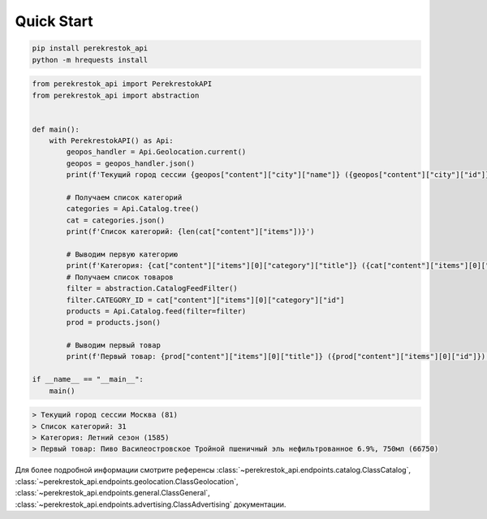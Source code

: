 Quick Start
===========

.. code-block:: console

    pip install perekrestok_api
    python -m hrequests install

.. code-block:: python
    
    from perekrestok_api import PerekrestokAPI
    from perekrestok_api import abstraction


    def main():
        with PerekrestokAPI() as Api:
            geopos_handler = Api.Geolocation.current()
            geopos = geopos_handler.json()
            print(f'Текущий город сессии {geopos["content"]["city"]["name"]} ({geopos["content"]["city"]["id"]})')
        
            # Получаем список категорий
            categories = Api.Catalog.tree()
            cat = categories.json()
            print(f'Список категорий: {len(cat["content"]["items"])}')

            # Выводим первую категорию
            print(f'Категория: {cat["content"]["items"][0]["category"]["title"]} ({cat["content"]["items"][0]["category"]["id"]})')
            # Получаем список товаров
            filter = abstraction.CatalogFeedFilter()
            filter.CATEGORY_ID = cat["content"]["items"][0]["category"]["id"]
            products = Api.Catalog.feed(filter=filter)
            prod = products.json()

            # Выводим первый товар
            print(f'Первый товар: {prod["content"]["items"][0]["title"]} ({prod["content"]["items"][0]["id"]})')

    if __name__ == "__main__":
        main()

.. code-block:: console

    > Текущий город сессии Москва (81)
    > Список категорий: 31
    > Категория: Летний сезон (1585)
    > Первый товар: Пиво Василеостровское Тройной пшеничный эль нефильтрованное 6.9%, 750мл (66750)


Для более подробной информации смотрите референсы :class:`~perekrestok_api.endpoints.catalog.ClassCatalog`, :class:`~perekrestok_api.endpoints.geolocation.ClassGeolocation`, :class:`~perekrestok_api.endpoints.general.ClassGeneral`, :class:`~perekrestok_api.endpoints.advertising.ClassAdvertising` документации.
